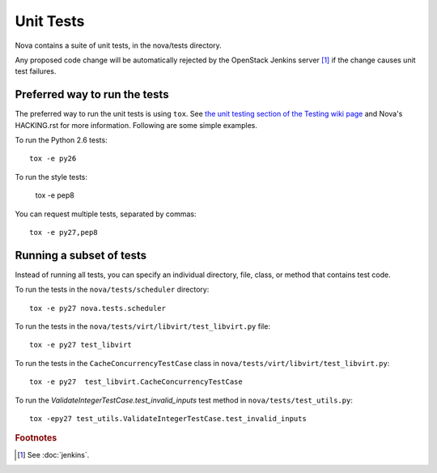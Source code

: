 Unit Tests
==========

Nova contains a suite of unit tests, in the nova/tests directory.

Any proposed code change will be automatically rejected by the OpenStack
Jenkins server [#f1]_ if the change causes unit test failures.

Preferred way to run the tests
------------------------------

The preferred way to run the unit tests is using ``tox``.  See `the
unit testing section of the Testing wiki page`_ and Nova's HACKING.rst
for more information.  Following are some simple examples.

To run the Python 2.6 tests::

    tox -e py26

To run the style tests:

    tox -e pep8

You can request multiple tests, separated by commas::

    tox -e py27,pep8

.. _the unit testing section of the Testing wiki page: https://wiki.openstack.org/wiki/Testing#Unit_Tests

Running a subset of tests
-------------------------

Instead of running all tests, you can specify an individual directory, file,
class, or method that contains test code.

To run the tests in the ``nova/tests/scheduler`` directory::

    tox -e py27 nova.tests.scheduler

To run the tests in the ``nova/tests/virt/libvirt/test_libvirt.py`` file::

    tox -e py27 test_libvirt

To run the tests in the ``CacheConcurrencyTestCase`` class in
``nova/tests/virt/libvirt/test_libvirt.py``::

    tox -e py27  test_libvirt.CacheConcurrencyTestCase

To run the `ValidateIntegerTestCase.test_invalid_inputs` test method in
``nova/tests/test_utils.py``::

    tox -epy27 test_utils.ValidateIntegerTestCase.test_invalid_inputs

.. rubric:: Footnotes

.. [#f1] See :doc:`jenkins`.
